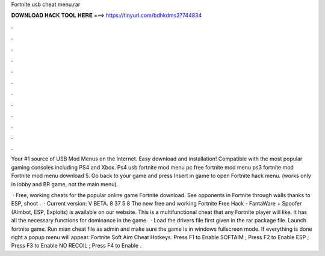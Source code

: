 Fortnite usb cheat menu.rar



𝐃𝐎𝐖𝐍𝐋𝐎𝐀𝐃 𝐇𝐀𝐂𝐊 𝐓𝐎𝐎𝐋 𝐇𝐄𝐑𝐄 ===> https://tinyurl.com/bdhkdms3?744834



.



.



.



.



.



.



.



.



.



.



.



.

Your #1 source of USB Mod Menus on the Internet. Easy download and installation! Compatible with the most popular gaming consoles including PS4 and Xbox. Ps4 usb fortnite mod menu pc free fortnite mod menu ps3 fortnite mod Fortnite mod menu download  5. Go back to your game and press Insert in game to open Fortnite hack menu. (works only in lobby and BR game, not the main menu).

 · Free, working cheats for the popular online game Fortnite download. See opponents in Fortnite through walls thanks to ESP, shoot .  · Current version: V BETA. 8 37 5 8 The new free and working Fortnite Free Hack - FantaWare + Spoofer (Aimbot, ESP, Exploits) is available on our website. This is a multifunctional cheat that any Fortnite player will like. It has all the necessary functions for dominance in the game.  · Load the drivers file first given in the rar package file. Launch fortnite game. Run mian cheat file as admin and make sure the game is in windows fullscreen mode. If everything is done right a popup menu will appear. Fortnite Soft Aim Cheat Hotkeys. Press F1 to Enable SOFTAIM ; Press F2 to Enable ESP ; Press F3 to Enable NO RECOIL ; Press F4 to Enable .
